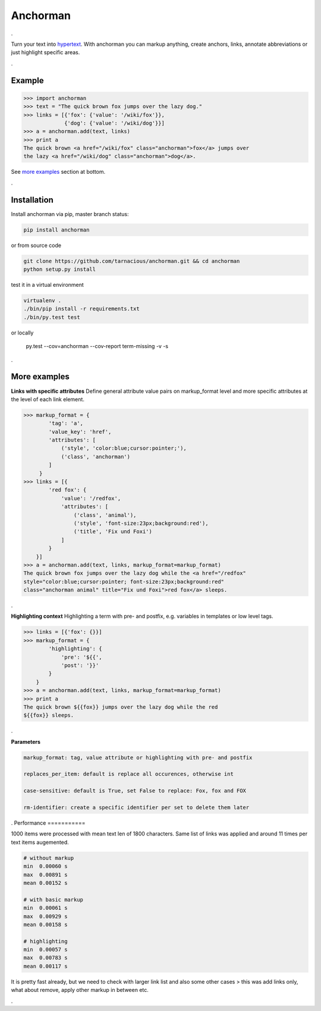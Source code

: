 ============
Anchorman
============

.

Turn your text into hypertext_. With anchorman you can markup anything,
create anchors, links, annotate abbreviations or just highlight specific areas.

.. _hypertext: http://en.wikipedia.org/wiki/Hypertext

.

Example
============

.. code::

    >>> import anchorman
    >>> text = "The quick brown fox jumps over the lazy dog."
    >>> links = [{'fox': {'value': '/wiki/fox'}},
                 {'dog': {'value': '/wiki/dog'}}]
    >>> a = anchorman.add(text, links)
    >>> print a
    The quick brown <a href="/wiki/fox" class="anchorman">fox</a> jumps over
    the lazy <a href="/wiki/dog" class="anchorman">dog</a>.


See `more examples`_ section at bottom.

.

Installation
============

Install anchorman via pip, master branch status: |travis|

.. code::

    pip install anchorman

or from source code

.. code::

    git clone https://github.com/tarnacious/anchorman.git && cd anchorman
    python setup.py install

test it in a virtual environment

.. code::

    virtualenv .
    ./bin/pip install -r requirements.txt
    ./bin/py.test test

or locally

    py.test --cov=anchorman --cov-report term-missing -v -s

.. |travis| image:: https://travis-ci.org/rebeling/anchorman.svg?branch=master
    :target: https://travis-ci.org/rebeling/anchorman
    :alt: Built Status

.. _more examples:

.

More examples
==============

**Links with specific attributes**
Define general attribute value pairs on markup_format level and more specific attributes at the level of each link element.

.. code::

    >>> markup_format = {
            'tag': 'a',
            'value_key': 'href',
            'attributes': [
                ('style', 'color:blue;cursor:pointer;'),
                ('class', 'anchorman')
            ]
         }
    >>> links = [{
            'red fox': {
                'value': '/redfox',
                'attributes': [
                    ('class', 'animal'),
                    ('style', 'font-size:23px;background:red'),
                    ('title', 'Fix und Foxi')
                ]
            }
        }]
    >>> a = anchorman.add(text, links, markup_format=markup_format)
    The quick brown fox jumps over the lazy dog while the <a href="/redfox"
    style="color:blue;cursor:pointer; font-size:23px;background:red"
    class="anchorman animal" title="Fix und Foxi">red fox</a> sleeps.

.

**Highlighting context**
Highlighting a term with pre- and postfix, e.g. variables in templates or low level tags.

.. code::

    >>> links = [{'fox': {}}]
    >>> markup_format = {
            'highlighting': {
                'pre': '${{',
                'post': '}}'
            }
        }
    >>> a = anchorman.add(text, links, markup_format=markup_format)
    >>> print a
    The quick brown ${{fox}} jumps over the lazy dog while the red
    ${{fox}} sleeps.

.

**Parameters**

.. code::

    markup_format: tag, value attribute or highlighting with pre- and postfix

    replaces_per_item: default is replace all occurences, otherwise int

    case-sensitive: default is True, set False to replace: Fox, fox and FOX

    rm-identifier: create a specific identifier per set to delete them later


.
Performance
===========

1000 items were processed with mean text len of 1800 characters. Same
list of links was applied and around 11 times per text items augemented.

.. code::

    # without markup
    min  0.00060 s
    max  0.00891 s
    mean 0.00152 s

    # with basic markup
    min  0.00061 s
    max  0.00929 s
    mean 0.00158 s

    # highlighting
    min  0.00057 s
    max  0.00783 s
    mean 0.00117 s

It is pretty fast already, but we need to check with larger link list and
also some other cases > this was add links only, what about remove, apply
other markup in between etc.

.
